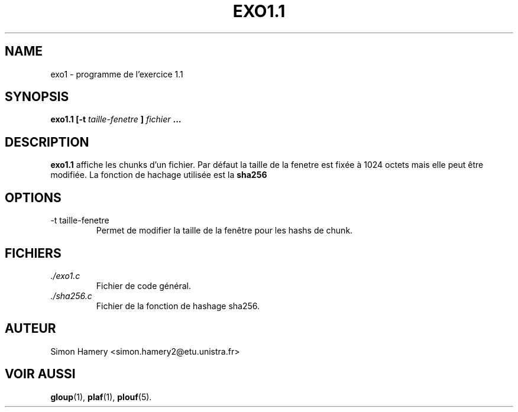 \" COMMENT LIRE CETTE PAGE AVEC LA COMMANDE "man exo1" ?
.\" 1) Compresser ce fichier au format .gz
.\" 2) sudo cp exo1.7.gz /usr/share/man/man7
.\" 3) man exo1


.TH EXO1.1 1 "DECEMBRE 2016" Linux "Manuel utilisateur"


.SH NAME
exo1 \- programme de l'exercice 1.1
.SH SYNOPSIS
.B exo1.1 [-t
.I taille-fenetre
.B ]
.I fichier
.B ...


.SH DESCRIPTION
.B exo1.1
affiche les chunks d'un fichier. Par défaut la taille de la fenetre est 
fixée à 1024 octets mais elle peut être modifiée. La fonction de hachage
utilisée est la
.BR sha256
.


.SH OPTIONS
.IP "-t taille-fenetre"
Permet de modifier la taille de la fenêtre pour les hashs de chunk.

.SH FICHIERS
.I ./exo1.c
.RS
Fichier de code général.
.RE
.I ./sha256.c
.RS
Fichier de la fonction de hashage sha256.


.SH AUTEUR
Simon Hamery <simon.hamery2@etu.unistra.fr>

.SH "VOIR AUSSI"
.BR gloup (1),
.BR plaf (1),
.BR plouf (5).
